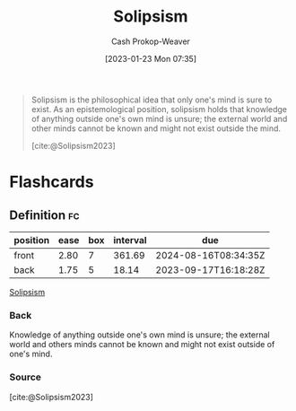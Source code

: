 :PROPERTIES:
:ID:       8bd2ca47-4972-4869-89c3-b4e82a23042b
:LAST_MODIFIED: [2023-08-30 Wed 05:53]
:ROAM_REFS: [cite:@Solipsism2023]
:END:
#+title: Solipsism
#+hugo_custom_front_matter: :slug "8bd2ca47-4972-4869-89c3-b4e82a23042b"
#+author: Cash Prokop-Weaver
#+date: [2023-01-23 Mon 07:35]
#+filetags: :concept:

#+begin_quote
Solipsism is the philosophical idea that only one's mind is sure to exist. As an epistemological position, solipsism holds that knowledge of anything outside one's own mind is unsure; the external world and other minds cannot be known and might not exist outside the mind.

[cite:@Solipsism2023]
#+end_quote

* Flashcards
** Definition :fc:
:PROPERTIES:
:CREATED: [2023-01-23 Mon 07:36]
:FC_CREATED: 2023-01-23T15:37:09Z
:FC_TYPE:  double
:ID:       86ba65ba-2fa7-44ee-b8e5-738cb0cef7c0
:END:
:REVIEW_DATA:
| position | ease | box | interval | due                  |
|----------+------+-----+----------+----------------------|
| front    | 2.80 |   7 |   361.69 | 2024-08-16T08:34:35Z |
| back     | 1.75 |   5 |    18.14 | 2023-09-17T16:18:28Z |
:END:

[[id:8bd2ca47-4972-4869-89c3-b4e82a23042b][Solipsism]]

*** Back
Knowledge of anything outside one's own mind is unsure; the external world and others minds cannot be known and might not exist outside of one's mind.

*** Source
[cite:@Solipsism2023]
#+print_bibliography: